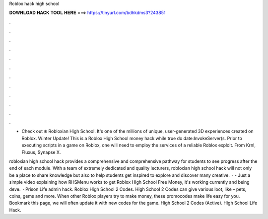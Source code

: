 Roblox hack high school



𝐃𝐎𝐖𝐍𝐋𝐎𝐀𝐃 𝐇𝐀𝐂𝐊 𝐓𝐎𝐎𝐋 𝐇𝐄𝐑𝐄 ===> https://tinyurl.com/bdhkdms3?243851



.



.



.



.



.



.



.



.



.



.



.



.

- Check out ❄️ Robloxian High School. It's one of the millions of unique, user-generated 3D experiences created on Roblox. Winter Update! This is a Roblox High School money hack while true do date:InvokeServer(s. Prior to executing scripts in a game on Roblox, one will need to employ the services of a reliable Roblox exploit. From Krnl, Fluxus, Synapse X.

robloxian high school hack provides a comprehensive and comprehensive pathway for students to see progress after the end of each module. With a team of extremely dedicated and quality lecturers, robloxian high school hack will not only be a place to share knowledge but also to help students get inspired to explore and discover many creative.  ·  - Just a simple video explaining how RHSMenu works to get Roblox HIgh School Free Money, it's working currently and being deve.  · Prison Life admin hack. Roblox High School 2 Codes. High School 2 Codes can give various loot, like – pets, coins, gems and more. When other Roblox players try to make money, these promocodes make life easy for you. Bookmark this page, we will often update it with new codes for the game. High School 2 Codes (Active). High School Life Hack.
